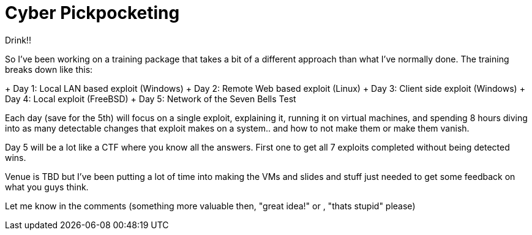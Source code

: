 = Cyber Pickpocketing
:hp-tags: training, cyberpickpocket

Drink!!

So I've been working on a training package that takes a bit of a different approach than what I've normally done. The training breaks down like this:

+ Day 1: Local LAN based exploit (Windows)
+ Day 2: Remote Web based exploit (Linux)
+ Day 3: Client side exploit (Windows)
+ Day 4: Local exploit (FreeBSD)
+ Day 5: Network of the Seven Bells Test

Each day (save for the 5th) will focus on a single exploit, explaining it, running it on virtual machines, and spending 8 hours diving into as many detectable changes that exploit makes on a system.. and how to not make them or make them vanish.

Day 5 will be a lot like a CTF where you know all the answers. First one to get all 7 exploits completed without being detected wins.

Venue is TBD but I've been putting a lot of time into making the VMs and slides and stuff just needed to get some feedback on what you guys think.

Let me know in the comments (something more valuable then, "great idea!" or , "thats stupid" please)